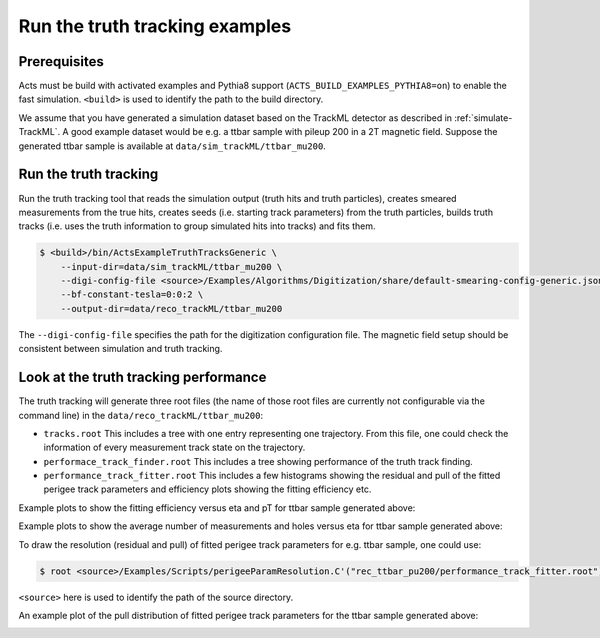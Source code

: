 .. _truth-fit-TrackML:

Run the truth tracking examples
===============================

Prerequisites
-------------

Acts must be build with activated examples and Pythia8 support
(``ACTS_BUILD_EXAMPLES_PYTHIA8=on``) to enable the fast simulation. ``<build>``
is used to identify the path to the build directory.

We assume that you have generated a simulation dataset based on the TrackML detector as described in :ref:`simulate-TrackML`. A good example dataset would be e.g. a ttbar sample with pileup 200 in a 2T magnetic field. Suppose the generated ttbar sample is available at ``data/sim_trackML/ttbar_mu200``. 

Run the truth tracking
----------------------

Run the truth tracking tool that reads the simulation output (truth hits and truth particles), creates smeared
measurements from the true hits, creates seeds (i.e. starting track parameters) from the truth particles, builds truth tracks (i.e. uses the truth
information to group simulated hits into tracks) and fits them. 

.. code-block:: console

   $ <build>/bin/ActsExampleTruthTracksGeneric \
       --input-dir=data/sim_trackML/ttbar_mu200 \
       --digi-config-file <source>/Examples/Algorithms/Digitization/share/default-smearing-config-generic.json \
       --bf-constant-tesla=0:0:2 \
       --output-dir=data/reco_trackML/ttbar_mu200

The ``--digi-config-file`` specifies the path for the digitization configuration file. The magnetic field setup should be consistent between simulation and truth tracking. 

Look at the truth tracking performance
--------------------------------------

The truth tracking will generate three root files (the name of those root files are currently not configurable via the command line) in the ``data/reco_trackML/ttbar_mu200``:

*  ``tracks.root`` This includes a tree with one entry representing one trajectory. From this file, one could check the information of every measurement track state on the trajectory.
*  ``performace_track_finder.root`` This includes a tree showing performance of the truth track finding.
*  ``performance_track_fitter.root`` This includes a few histograms showing the residual and pull of the fitted perigee track parameters and efficiency plots showing the fitting efficiency etc.

Example plots to show the fitting efficiency versus eta and pT for ttbar sample generated above:

.. image:: ../../figures/performance/fitter/trackeff_vs_eta_ttbar_pu200.png
   :width: 300

.. image:: ../../figures/performance/fitter/trackeff_vs_pT_ttbar_pu200.png
   :width: 300

Example plots to show the average number of measurements and holes versus eta for ttbar sample generated above:

.. image:: ../../figures/performance/fitter/nMeasurements_vs_eta_ttbar_pu200.png
   :width: 300

.. image:: ../../figures/performance/fitter/nHoles_vs_eta_ttbar_pu200.png
   :width: 300

To draw the resolution (residual and pull) of fitted perigee track parameters for e.g. ttbar sample, one could use:

.. code-block:: console

 $ root <source>/Examples/Scripts/perigeeParamResolution.C'("rec_ttbar_pu200/performance_track_fitter.root")'

``<source>`` here is used to identify the path of the source directory. 

An example plot of the pull distribution of fitted perigee track parameters for the ttbar sample generated above:

.. image:: ../../figures/performance/fitter/pull_perigee_parameters_ttbar_pu200.png
   :width: 600
